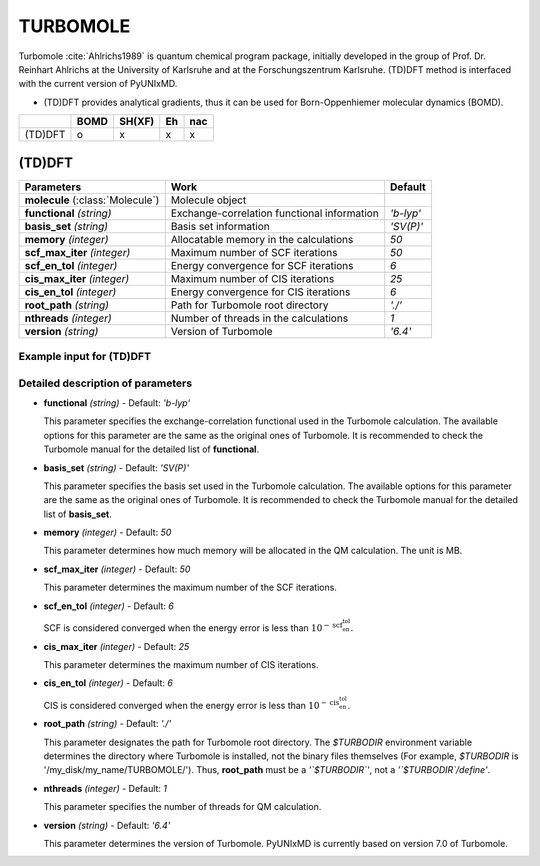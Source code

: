 
TURBOMOLE
^^^^^^^^^^^^^^^^^^^^^^^^^^^^^^^^^^^^^^^^^^^

Turbomole :cite:`Ahlrichs1989` is quantum chemical program package, initially developed
in the group of Prof. Dr. Reinhart Ahlrichs at the University of Karlsruhe and at the Forschungszentrum Karlsruhe.
(TD)DFT method is interfaced with the current version of PyUNIxMD.

- (TD)DFT provides analytical gradients, thus it can be used for Born-Oppenhiemer molecular dynamics (BOMD).

+---------+------+--------+----+-----+
|         | BOMD | SH(XF) | Eh | nac |
+=========+======+========+====+=====+
| (TD)DFT | o    | x      | x  | x   |
+---------+------+--------+----+-----+

(TD)DFT
"""""""""""""""""""""""""""""""""""""

+---------------------+---------------------------------------------+----------------+
| Parameters          | Work                                        | Default        |
+=====================+=============================================+================+
| **molecule**        | Molecule object                             |                |
| (:class:`Molecule`) |                                             |                |
+---------------------+---------------------------------------------+----------------+
| **functional**      | Exchange-correlation functional information | *'b-lyp'*      |
| *(string)*          |                                             |                |
+---------------------+---------------------------------------------+----------------+
| **basis_set**       | Basis set information                       | *'SV(P)'*      |
| *(string)*          |                                             |                |
+---------------------+---------------------------------------------+----------------+
| **memory**          | Allocatable memory in the calculations      | *50*           |
| *(integer)*         |                                             |                |
+---------------------+---------------------------------------------+----------------+
| **scf_max_iter**    | Maximum number of SCF iterations            | *50*           |
| *(integer)*         |                                             |                |
+---------------------+---------------------------------------------+----------------+
| **scf_en_tol**      | Energy convergence for SCF iterations       | *6*            |
| *(integer)*         |                                             |                |
+---------------------+---------------------------------------------+----------------+
| **cis_max_iter**    | Maximum number of CIS iterations            | *25*           |
| *(integer)*         |                                             |                |
+---------------------+---------------------------------------------+----------------+
| **cis_en_tol**      | Energy convergence for CIS iterations       | *6*            |
| *(integer)*         |                                             |                |
+---------------------+---------------------------------------------+----------------+
| **root_path**       | Path for Turbomole root directory           | *'./'*         |
| *(string)*          |                                             |                |
+---------------------+---------------------------------------------+----------------+
| **nthreads**        | Number of threads in the calculations       | *1*            |
| *(integer)*         |                                             |                |
+---------------------+---------------------------------------------+----------------+
| **version**         | Version of Turbomole                        | *'6.4'*        |
| *(string)*          |                                             |                |
+---------------------+---------------------------------------------+----------------+

Example input for (TD)DFT
''''''''''''''''''''''''''''''''''''

.. code-block:: python
   :linenos:

   from molecule import Molecule
   import qm, mqc

   geom = '''
   3
   example
   O  1.14  3.77  0.00  0.00  0.00  0.00
   H  2.11  3.77  0.00  0.00  0.00  0.00
   H  0.81  4.45  0.60  0.00  0.00  0.00
   '''
 
   mol = Molecule(geometry=geom, ndim=3, nstates=2, unit_pos='angs')
   
   qm = qm.turbomole.DFT(molecule=mol, functional='b-lyp', basis_set='SV(P)', \
       root_path='/opt/turbomole/')
   
   md = mqc.BOMD(molecule=mol, nsteps=100, nesteps=20, dt=0.5, unit_dt='au', istate=1)
   
   md.run(qm=qm)

Detailed description of parameters
''''''''''''''''''''''''''''''''''''

- **functional** *(string)* - Default: *'b-lyp'*

  This parameter specifies the exchange-correlation functional used in the Turbomole calculation.
  The available options for this parameter are the same as the original ones of Turbomole.
  It is recommended to check the Turbomole manual for the detailed list of **functional**.

\

- **basis_set** *(string)* - Default: *'SV(P)'*

  This parameter specifies the basis set used in the Turbomole calculation.
  The available options for this parameter are the same as the original ones of Turbomole.
  It is recommended to check the Turbomole manual for the detailed list of **basis_set**.

\

- **memory** *(integer)* - Default: *50*

  This parameter determines how much memory will be allocated in the QM calculation. The unit is MB.

\

- **scf_max_iter** *(integer)* - Default: *50*

  This parameter determines the maximum number of the SCF iterations.

\

- **scf_en_tol** *(integer)* - Default: *6*

  SCF is considered converged when the energy error is less than :math:`10^{-\textbf{scf_en_tol}}`.

\

- **cis_max_iter** *(integer)* - Default: *25*

  This parameter determines the maximum number of CIS iterations.

\

- **cis_en_tol** *(integer)* - Default: *6*

  CIS is considered converged when the energy error is less than :math:`10^{-\textbf{cis_en_tol}}`.

\

- **root_path** *(string)* - Default: *'./'*

  This parameter designates the path for Turbomole root directory.
  The `$TURBODIR` environment variable determines the directory where Turbomole is installed, not the binary files themselves (For example, `$TURBODIR` is '/my_disk/my_name/TURBOMOLE/').
  Thus, **root_path** must be a *'`$TURBODIR`'*, not a *'`$TURBODIR`/define'*. 

\

- **nthreads** *(integer)* - Default: *1*

  This parameter specifies the number of threads for QM calculation.

\

- **version** *(string)* - Default: *'6.4'*

  This parameter determines the version of Turbomole. PyUNIxMD is currently based on version 7.0 of Turbomole.


